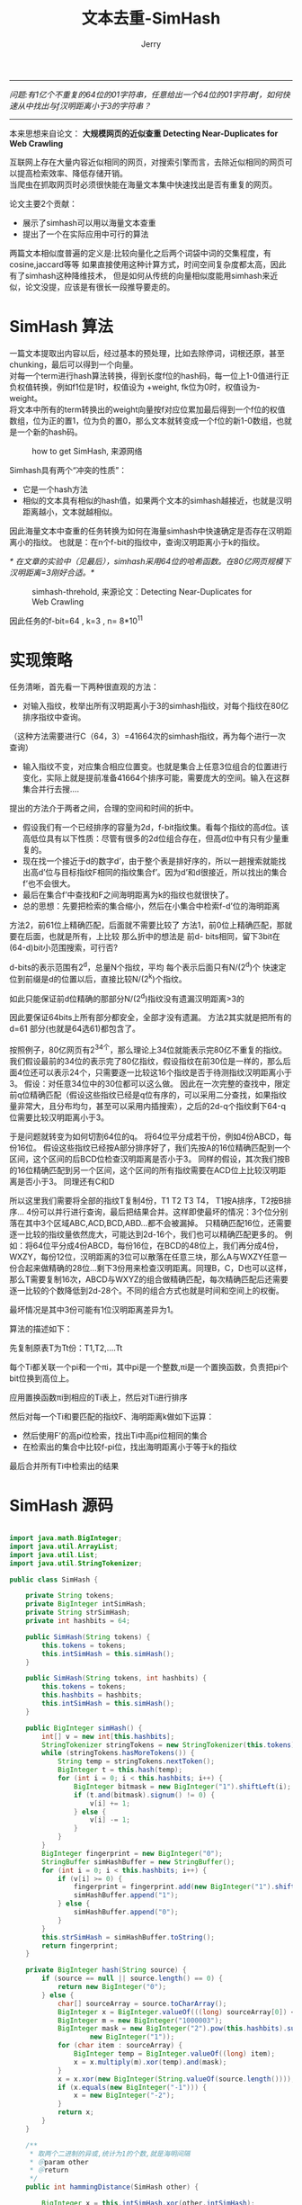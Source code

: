 #+TITLE:  文本去重-SimHash
#+AUTHOR: Jerry

-----------------------
/问题:有1亿个不重复的64位的01字符串，任意给出一个64位的01字符串f，如何快速从中找出与f汉明距离小于3的字符串？/
-----------------------
本来思想来自论文： *大规模网页的近似查重 Detecting Near-Duplicates for Web Crawling* 

互联网上存在大量内容近似相同的网页，对搜索引擎而言，去除近似相同的网页可以提高检索效率、降低存储开销。\\
当爬虫在抓取网页时必须很快能在海量文本集中快速找出是否有重复的网页。
 
论文主要2个贡献：
+ 展示了simhash可以用以海量文本查重
+ 提出了一个在实际应用中可行的算法

两篇文本相似度普遍的定义是:比较向量化之后两个词袋中词的交集程度，有cosine,jaccard等等
如果直接使用这种计算方式，时间空间复杂度都太高，因此有了simhash这种降维技术，
但是如何从传统的向量相似度能用simhash来近似，论文没提，应该是有很长一段推导要走的。

* SimHash 算法
一篇文本提取出内容以后，经过基本的预处理，比如去除停词，词根还原，甚至chunking，最后可以得到一个向量。\\
对每一个term进行hash算法转换，得到长度f位的hash码，每一位上1-0值进行正负权值转换，例如f1位是1时，权值设为 +weight, fk位为0时，权值设为-weight。\\
将文本中所有的term转换出的weight向量按f对应位累加最后得到一个f位的权值数组，位为正的置1，位为负的置0，那么文本就转变成一个f位的新1-0数组，也就是一个新的hash码。\\

#+CAPTION: how to get SimHash, 来源网络
[[./img/simhash.png]]


Simhash具有两个“冲突的性质”：
+ 它是一个hash方法
+ 相似的文本具有相似的hash值，如果两个文本的simhash越接近，也就是汉明距离越小，文本就越相似。

因此海量文本中查重的任务转换为如何在海量simhash中快速确定是否存在汉明距离小的指纹。
也就是：在n个f-bit的指纹中，查询汉明距离小于k的指纹。
 
/* 在文章的实验中（见最后），simhash采用64位的哈希函数。在80亿网页规模下汉明距离=3刚好合适。*/  \\ 

#+CAPTION: simhash-threhold, 来源论文：Detecting Near-Duplicates for Web Crawling
[[./img/simhash-threhold.png]]

因此任务的f-bit=64 , k=3 , n= 8*10^11

* 实现策略

任务清晰，首先看一下两种很直观的方法：
+ 对输入指纹，枚举出所有汉明距离小于3的simhash指纹，对每个指纹在80亿排序指纹中查询。
（这种方法需要进行C（64，3）=41664次的simhash指纹，再为每个进行一次查询）
+ 输入指纹不变，对应集合相应位置变。也就是集合上任意3位组合的位置进行变化，实际上就是提前准备41664个排序可能，需要庞大的空间。输入在这群集合并行去搜....

提出的方法介于两者之间，合理的空间和时间的折中。
+ 假设我们有一个已经排序的容量为2d，f-bit指纹集。看每个指纹的高d位。该高低位具有以下性质：尽管有很多的2d位组合存在，但高d位中有只有少量重复的。
+ 现在找一个接近于d的数字d’，由于整个表是排好序的，所以一趟搜索就能找出高d’位与目标指纹F相同的指纹集合f’。因为d’和d很接近，所以找出的集合f’也不会很大。
+ 最后在集合f’中查找和F之间海明距离为k的指纹也就很快了。
+ 总的思想：先要把检索的集合缩小，然后在小集合中检索f-d’位的海明距离
 
方法2，前61位上精确匹配，后面就不需要比较了
方法1，前0位上精确匹配，那就要在后面，也就是所有，上比较
那么折中的想法是 前d- bits相同，留下3bit在(64-d)bit小范围搜索，可行否?

d-bits的表示范围有2^d，总量N个指纹，平均 每个表示后面只有N/(2^d)个
快速定位到前缀是d的位置以后，直接比较N/(2^k)个指纹。

 如此只能保证前d位精确的那部分N/(2^d)指纹没有遗漏汉明距离>3的

因此要保证64bits上所有部分都安全，全部才没有遗漏。
方法2其实就是把所有的d=61 部分(也就是64选61)都包含了。


按照例子，80亿网页有2^34个，那么理论上34位就能表示完80亿不重复的指纹。
我们假设最前的34位的表示完了80亿指纹，假设指纹在前30位是一样的，那么后面4位还可以表示24个，只需要逐一比较这16个指纹是否于待测指纹汉明距离小于3。
假设：对任意34位中的30位都可以这么做。
因此在一次完整的查找中，限定前q位精确匹配（假设这些指纹已经是q位有序的，可以采用二分查找，如果指纹量非常大，且分布均匀，甚至可以采用内插搜索），之后的2d-q个指纹剩下64-q位需要比较汉明距离小于3。
 
于是问题就转变为如何切割64位的q。
将64位平分成若干份，例如4份ABCD，每份16位。
假设这些指纹已经按A部分排序好了，我们先按A的16位精确匹配到一个区间，这个区间的后BCD位检查汉明距离是否小于3。
同样的假设，其次我们按B的16位精确匹配到另一个区间，这个区间的所有指纹需要在ACD位上比较汉明距离是否小于3。
同理还有C和D
 
所以这里我们需要将全部的指纹T复制4份，T1 T2 T3 T4， T1按A排序，T2按B排序… 4份可以并行进行查询，最后把结果合并。这样即使最坏的情况：3个位分别落在其中3个区域ABC,ACD,BCD,ABD…都不会被漏掉。
只精确匹配16位，还需要逐一比较的指纹量依然庞大，可能达到2d-16个，我们也可以精确匹配更多的。
例如：将64位平分成4份ABCD，每份16位，在BCD的48位上，我们再分成4份，WXZY，每份12位，汉明距离的3位可以散落在任意三块，那么A与WXZY任意一份合起来做精确的28位…剩下3份用来检查汉明距离。同理B，C，D也可以这样，那么T需要复制16次，ABCD与WXYZ的组合做精确匹配，每次精确匹配后还需要逐一比较的个数降低到2d-28个。不同的组合方式也就是时间和空间上的权衡。
 
最坏情况是其中3份可能有1位汉明距离差异为1。
 
算法的描述如下：
***** 先复制原表T为Tt份：T1,T2,….Tt
***** 每个Ti都关联一个pi和一个πi，其中pi是一个整数,πi是一个置换函数，负责把pi个bit位换到高位上。
***** 应用置换函数πi到相应的Ti表上，然后对Ti进行排序
***** 然后对每一个Ti和要匹配的指纹F、海明距离k做如下运算：
+ 然后使用F’的高pi位检索，找出Ti中高pi位相同的集合
+ 在检索出的集合中比较f-pi位，找出海明距离小于等于k的指纹
***** 最后合并所有Ti中检索出的结果

* SimHash 源码
#+BEGIN_SRC java

import java.math.BigInteger;
import java.util.ArrayList;
import java.util.List;
import java.util.StringTokenizer;

public class SimHash {

    private String tokens;
    private BigInteger intSimHash;
    private String strSimHash;
    private int hashbits = 64;

    public SimHash(String tokens) {
        this.tokens = tokens;
        this.intSimHash = this.simHash();
    }

    public SimHash(String tokens, int hashbits) {
        this.tokens = tokens;
        this.hashbits = hashbits;
        this.intSimHash = this.simHash();
    }

    public BigInteger simHash() {
        int[] v = new int[this.hashbits];
        StringTokenizer stringTokens = new StringTokenizer(this.tokens);
        while (stringTokens.hasMoreTokens()) {
            String temp = stringTokens.nextToken();
            BigInteger t = this.hash(temp);
            for (int i = 0; i < this.hashbits; i++) {
                BigInteger bitmask = new BigInteger("1").shiftLeft(i);
                if (t.and(bitmask).signum() != 0) {
                    v[i] += 1;
                } else {
                    v[i] -= 1;
                }
            }
        }
        BigInteger fingerprint = new BigInteger("0");
        StringBuffer simHashBuffer = new StringBuffer();
        for (int i = 0; i < this.hashbits; i++) {
            if (v[i] >= 0) {
                fingerprint = fingerprint.add(new BigInteger("1").shiftLeft(i));
                simHashBuffer.append("1");
            } else {
                simHashBuffer.append("0");
            }
        }
        this.strSimHash = simHashBuffer.toString();
        return fingerprint;
    }

    private BigInteger hash(String source) {
        if (source == null || source.length() == 0) {
            return new BigInteger("0");
        } else {
            char[] sourceArray = source.toCharArray();
            BigInteger x = BigInteger.valueOf(((long) sourceArray[0]) << 7);
            BigInteger m = new BigInteger("1000003");
            BigInteger mask = new BigInteger("2").pow(this.hashbits).subtract(
                    new BigInteger("1"));
            for (char item : sourceArray) {
                BigInteger temp = BigInteger.valueOf((long) item);
                x = x.multiply(m).xor(temp).and(mask);
            }
            x = x.xor(new BigInteger(String.valueOf(source.length())));
            if (x.equals(new BigInteger("-1"))) {
                x = new BigInteger("-2");
            }
            return x;
        }
    }

    /**
     * 取两个二进制的异或,统计为1的个数,就是海明间隔
     * ＠param other
     * ＠return
     */
    public int hammingDistance(SimHash other) {

        BigInteger x = this.intSimHash.xor(other.intSimHash);
        int tot = 0;

        //统计x中二进制位数为1的个数
        //我们想想,一个二进制数减去1,那么,从最后那个1(包含那个1)后面的数字全都反了,对吧,然后,n&(n-1)就相当于把后面的数字清0,
        //我们看n能做几许次如许的操纵就OK了。

        while (x.signum() != 0) {
            tot += 1;
            x = x.and(x.subtract(new BigInteger("1")));
        }
        return tot;
    }

    /**
     * calculate Hamming Distance between two strings
     * 二进制怕有错,当成字符串,作一个,斗劲下成果
     * ＠author
     * ＠param str1 the 1st string
     * ＠param str2 the 2nd string
     * ＠return Hamming Distance between str1 and str2
     */
    public int getDistance(String str1, String str2) {
        int distance;
        if (str1.length() != str2.length()) {
            distance = -1;
        } else {
            distance = 0;
            for (int i = 0; i < str1.length(); i++) {
                if (str1.charAt(i) != str2.charAt(i)) {
                    distance++;
                }
            }
        }
        return distance;
    }

    /**
     * 若是海明间隔取3,则分成四块,并获得每一块的bigInteger值 ,作为索引值应用
     * ＠param simHash
     * ＠param distance
     * ＠return
     */
    public List<BigInteger> subByDistance(SimHash simHash, int distance) {

        int numEach = this.hashbits / (distance + 1);
        List<BigInteger> characters = new ArrayList();
        StringBuffer buffer = new StringBuffer();

        int k = 0;
        for (int i = 0; i < this.intSimHash.bitLength(); i++) {
            boolean sr = simHash.intSimHash.testBit(i);

            if (sr) {
                buffer.append("1");
            } else {
                buffer.append("0");
            }
            if ((i + 1) % numEach == 0) {
                BigInteger eachValue = new BigInteger(buffer.toString(), 2);
                buffer.delete(0, buffer.length());
                characters.add(eachValue);
            }
        }
        return characters;
    }

    public static void main(String[] args) {
        String s = "This is a test string for testing";
        SimHash hash1 = new SimHash(s, 64);
        hash1.subByDistance(hash1, 3);
        s = "This is a test string for testing, This is a test string for testing abcdef";
        SimHash hash2 = new SimHash(s, 64);
        System.out.println(hash2.intSimHash + "  " + hash2.intSimHash.bitCount());
        hash1.subByDistance(hash2, 3);
        s = "This is a test string for testing als";
     }
}
#+END_SRC
